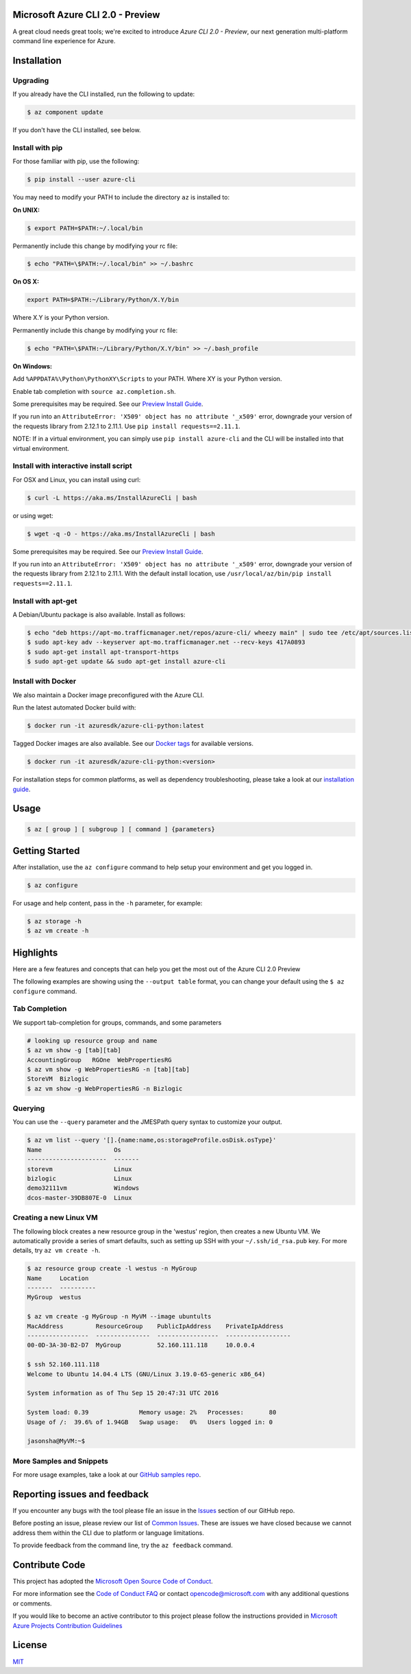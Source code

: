 Microsoft Azure CLI 2.0 - Preview
==================================

.. image:: https://travis-ci.org/Azure/azure-cli.svg?branch=master
    :target: https://travis-ci.org/Azure/azure-cli

A great cloud needs great tools; we're excited to introduce *Azure CLI 2.0 - Preview*, our next generation multi-platform command line experience for Azure.

Installation
===============

Upgrading
^^^^^^^^^

If you already have the CLI installed, run the following to update:

.. code-block:: console

   $ az component update

If you don't have the CLI installed, see below.


Install with pip
^^^^^^^^^^^^^^^^

For those familiar with pip, use the following:

.. code-block:: console

   $ pip install --user azure-cli

You may need to modify your PATH to include the directory ``az`` is installed to:

**On UNIX:**

.. code-block:: console

   $ export PATH=$PATH:~/.local/bin

Permanently include this change by modifying your rc file:

.. code-block:: console

   $ echo "PATH=\$PATH:~/.local/bin" >> ~/.bashrc

**On OS X:**

.. code-block:: console

   export PATH=$PATH:~/Library/Python/X.Y/bin

Where X.Y is your Python version.

Permanently include this change by modifying your rc file:

.. code-block:: console

   $ echo "PATH=\$PATH:~/Library/Python/X.Y/bin" >> ~/.bash_profile

**On Windows:**

Add ``%APPDATA%\Python\PythonXY\Scripts`` to your PATH.
Where XY is your Python version.

Enable tab completion with ``source az.completion.sh``.

Some prerequisites may be required. See our `Preview Install Guide <https://github.com/Azure/azure-cli/blob/master/doc/preview_install_guide.md>`__.

If you run into an ``AttributeError: 'X509' object has no attribute '_x509'`` error, downgrade your version of the requests library from 2.12.1 to 2.11.1.
Use ``pip install requests==2.11.1``.

NOTE: If in a virtual environment, you can simply use ``pip install azure-cli`` and the CLI will be installed into that virtual environment.

Install with interactive install script
^^^^^^^^^^^^^^^^^^^^^^^^^^^^^^^^^^^^^^^

For OSX and Linux, you can install using curl: 

.. code-block:: console

   $ curl -L https://aka.ms/InstallAzureCli | bash

or using wget:

.. code-block:: console

   $ wget -q -O - https://aka.ms/InstallAzureCli | bash

Some prerequisites may be required. See our `Preview Install Guide <https://github.com/Azure/azure-cli/blob/master/doc/preview_install_guide.md>`__.

If you run into an ``AttributeError: 'X509' object has no attribute '_x509'`` error, downgrade your version of the requests library from 2.12.1 to 2.11.1.
With the default install location, use ``/usr/local/az/bin/pip install requests==2.11.1``.

Install with apt-get
^^^^^^^^^^^^^^^^^^^^

A Debian/Ubuntu package is also available. Install as follows:

.. code-block:: console

    $ echo "deb https://apt-mo.trafficmanager.net/repos/azure-cli/ wheezy main" | sudo tee /etc/apt/sources.list.d/azure-cli.list
    $ sudo apt-key adv --keyserver apt-mo.trafficmanager.net --recv-keys 417A0893
    $ sudo apt-get install apt-transport-https
    $ sudo apt-get update && sudo apt-get install azure-cli

Install with Docker
^^^^^^^^^^^^^^^^^^^

We also maintain a Docker image preconfigured with the Azure CLI.

Run the latest automated Docker build with:

.. code-block:: console

   $ docker run -it azuresdk/azure-cli-python:latest

Tagged Docker images are also available.
See our `Docker tags <https://hub.docker.com/r/azuresdk/azure-cli-python/tags/>`__ for available versions.

.. code-block:: console

   $ docker run -it azuresdk/azure-cli-python:<version>

For installation steps for common platforms, as well as dependency troubleshooting, please take a look at our `installation guide <http://github.com/Azure/azure-cli/blob/master/doc/preview_install_guide.md>`__.

Usage
=====
.. code-block:: console

    $ az [ group ] [ subgroup ] [ command ] {parameters}


Getting Started
=====================

After installation, use the ``az configure`` command to help setup your environment and get you logged in.

.. code-block:: console

   $ az configure

For usage and help content, pass in the ``-h`` parameter, for example:

.. code-block:: console

   $ az storage -h
   $ az vm create -h

Highlights
===========

Here are a few features and concepts that can help you get the most out of the Azure CLI 2.0 Preview

.. image:: doc/assets/AzBlogAnimation4.gif
    :align: center
    :alt: Azure CLI 2.0 Highlight Reel
    :width: 600
    :height: 300

    


The following examples are showing using the ``--output table`` format, you can change your default using the ``$ az configure`` command.

Tab Completion
^^^^^^^^^^^^^^

We support tab-completion for groups, commands, and some parameters

.. code-block:: console

   # looking up resource group and name
   $ az vm show -g [tab][tab]
   AccountingGroup   RGOne  WebPropertiesRG
   $ az vm show -g WebPropertiesRG -n [tab][tab]
   StoreVM  Bizlogic
   $ az vm show -g WebPropertiesRG -n Bizlogic

Querying
^^^^^^^^

You can use the ``--query`` parameter and the JMESPath query syntax to customize your output.

.. code-block:: console

   $ az vm list --query '[].{name:name,os:storageProfile.osDisk.osType}'
   Name                    Os
   ----------------------  -------
   storevm                 Linux
   bizlogic                Linux
   demo32111vm             Windows
   dcos-master-39DB807E-0  Linux

Creating a new Linux VM
^^^^^^^^^^^^^^^^^^^^^^^
The following block creates a new resource group in the 'westus' region, then creates a new Ubuntu VM.  We automatically provide a series of smart defaults, such as setting up SSH with your  ``~/.ssh/id_rsa.pub`` key.  For more details, try ``az vm create -h``.

.. code-block:: console

   $ az resource group create -l westus -n MyGroup
   Name     Location
   -------  ----------
   MyGroup  westus

   $ az vm create -g MyGroup -n MyVM --image ubuntults
   MacAddress         ResourceGroup    PublicIpAddress    PrivateIpAddress
   -----------------  ---------------  -----------------  ------------------
   00-0D-3A-30-B2-D7  MyGroup          52.160.111.118     10.0.0.4

   $ ssh 52.160.111.118
   Welcome to Ubuntu 14.04.4 LTS (GNU/Linux 3.19.0-65-generic x86_64)

   System information as of Thu Sep 15 20:47:31 UTC 2016

   System load: 0.39              Memory usage: 2%   Processes:       80
   Usage of /:  39.6% of 1.94GB   Swap usage:   0%   Users logged in: 0

   jasonsha@MyVM:~$

More Samples and Snippets
^^^^^^^^^^^^^^^^^^^^^^^^^
For more usage examples, take a look at our `GitHub samples repo <http://github.com/Azure/azure-cli-samples>`__.

Reporting issues and feedback
=======================================

If you encounter any bugs with the tool please file an issue in the `Issues <https://github.com/Azure/azure-cli/issues>`__ section of our GitHub repo.

Before posting an issue, please review our list of `Common Issues <https://github.com/Azure/azure-cli/issues?q=label%3AFAQ+is%3Aclosed>`__. These are issues we have closed because we cannot address them within the CLI due to platform or language limitations. 

To provide feedback from the command line, try the ``az feedback`` command.

Contribute Code
===================================

This project has adopted the `Microsoft Open Source Code of Conduct <https://opensource.microsoft.com/codeofconduct/>`__.

For more information see the `Code of Conduct FAQ <https://opensource.microsoft.com/codeofconduct/faq/>`__ or contact `opencode@microsoft.com <mailto:opencode@microsoft.com>`__ with any additional questions or comments.

If you would like to become an active contributor to this project please
follow the instructions provided in `Microsoft Azure Projects Contribution Guidelines <http://azure.github.io/guidelines.html>`__


License
=======

`MIT <https://github.com/Azure/azure-cli/blob/master/LICENSE.txt>`__
